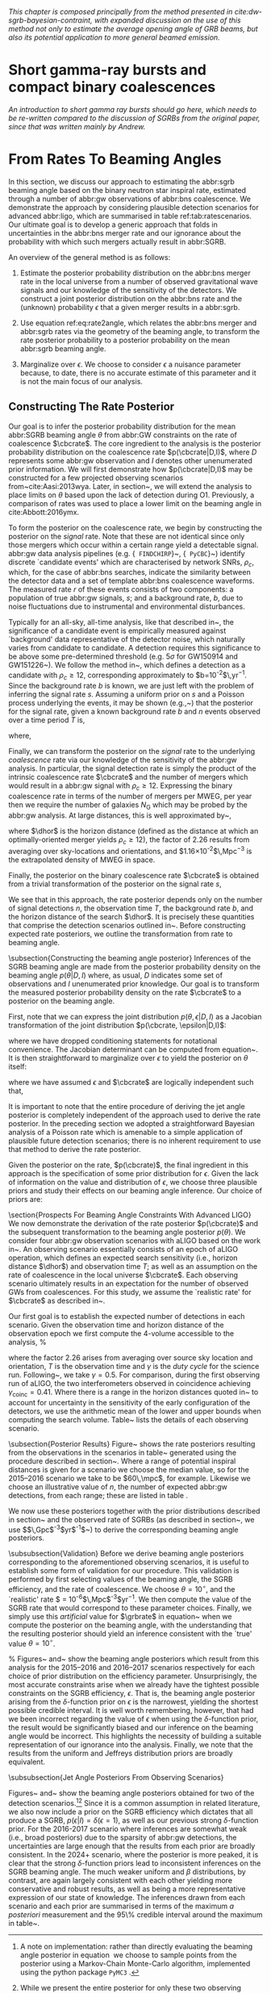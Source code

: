 
/This chapter is composed principally from the method presented in cite:dw-sgrb-bayesian-contraint, with expanded discussion on the use of this method not only to estimate the average opening angle of GRB beams, but also its potential application to more general beamed emission./

* Short gamma-ray bursts and compact binary coalescences
#+NAME:sec:sgrbs

/An introduction to short gamma ray bursts should go here, which needs to be re-written compared to the discussion of SGRBs from the original paper, since that was written mainly by Andrew./

\begin{equation}
\label{eq:rate2angle}
    \grbrate = \epsilon\cbcrate \left \langle 1-\cos \theta \right \rangle,
\end{equation}

* From Rates To Beaming Angles
#+NAME:sec:grb-rate-to-beaming

In this section, we discuss our approach to estimating the abbr:sgrb beaming angle based on the binary neutron star inspiral rate, estimated through a number of abbr:gw observations of abbr:bns coalescence.
We demonstrate the approach by considering plausible detection scenarios for advanced abbr:ligo, which are summarised in table ref:tab:ratescenarios.
Our ultimate goal is to develop a generic approach that folds in uncertainties in the abbr:bns merger rate and our ignorance about the probability with which such mergers actually result in abbr:SGRB.

An overview of the general method is as follows:

1. Estimate the posterior probability distribution on the abbr:bns merger rate in the local universe from a number of observed gravitational wave signals and our knowledge of the sensitivity of the detectors. We construct a joint posterior distribution on the abbr:bns rate and the (unknown) probability $\epsilon$ that a given merger results in a abbr:sgrb. 

2. Use equation ref:eq:rate2angle, which relates the abbr:bns merger and abbr:sgrb rates via the geometry of the beaming angle, to transform the rate posterior probability to a posterior probability on the mean abbr:sgrb beaming angle.

3. Marginalize over $\epsilon$. We choose to consider $\epsilon$ a nuisance parameter because, to date, there is no accurate estimate of this parameter and it is not the main focus of our analysis. 


** Constructing The Rate Posterior
#+NAME:sec:grb-rate-posterior

Our goal is to infer the posterior probability distribution for the mean
abbr:SGRB beaming angle $\theta$ from abbr:GW constraints on the rate of \BNS
coalescence $\cbcrate$.  The core ingredient to the analysis is the posterior
probability distribution on the coalescence rate $p(\cbcrate|D,I)$, where $D$
represents some abbr:gw observation and $I$ denotes other unenumerated prior
information.  We will first demonstrate how $p(\cbcrate|D,I)$ may be constructed
for a few projected observing scenarios from~cite:Aasi:2013wya.  Later, in
section~\ref{sec:beaming_limits}, we will extend the analysis to place
limits on $\theta$ based upon the lack of detection during O1. Previously, a
comparison of rates was used to place a lower limit on the beaming angle
in cite:Abbott:2016ymx.

To form the posterior on the coalescence rate, we begin by constructing the
posterior on the \emph{signal} rate.  Note that these are not identical since
only those \BNS mergers which occur within a certain range yield a detectable
signal.  abbr:gw data analysis pipelines (e.g. {\tt
FINDCHIRP}~\cite{2012PhRvD..85l2006A}, {\tt
PyCBC}~\cite{Canton:2014ena,Usman:2015kfa,alex_nitz_2017_844934}) identify
discrete `candidate events' which are characterised by network \acp{SNR},
$\rho_c$, which, for the case of abbr:bns searches, indicate the similarity between
the detector data and a set of template abbr:bns coalescence waveforms.  The
measured rate $r$ of these events consists of two components: a population of
true abbr:gw signals, $s$; and a background rate, $b$, due to noise fluctuations
due to instrumental and environmental disturbances.

\begin{equation}
r = s + b
\begin{cases}
s = \text{signal rate} \\
b = \text{background rate}.
\end{cases}
\end{equation}

Typically for an all-sky, all-time analysis, like that described
in~\cite{Usman:2015kfa}, the significance of a candidate event is
empirically measured against `background' data representative of the
detector noise, which naturally varies from candidate to candidate.  A
detection requires this significance to be above some pre-determined
threshold (e.g. $5\sigma$ for GW150914 and
GW151226~\cite{Abbott:2016blz,Abbott:2016nmj}).  We follow the method
in~\cite{Aasi:2013wya}, which defines a detection as a candidate with
$\rho_c \geq 12$, corresponding approximately to
$b=10^{-2}$\,yr$^{-1}$.  Since the background rate $b$ is known, we
are just left with the problem of inferring the signal rate $s$.
Assuming a uniform prior on $s$ and a Poisson process underlying the
events, it may be shown (e.g.,~\cite{2010blda.book.....G}) that the
posterior for the signal rate, given a known background rate $b$ and
$n$ events observed over a time period $T$ is,

\begin{equation}
p(s|n,b,I) = C \frac{ T\left[(s+b)T\right]^n e^{-(s+b)T}}{n!},
\end{equation}

where,
\begin{eqnarray}
C^{-1} & = &\frac{e^{-bT}}{n!} \int_0^{\infty}\diff(sT)(s+b)^n T^n e^{-sT}\\
& = & \sum_{i=0}^n \frac{ (bT)^i e^{-bT}}{i!}.
\end{eqnarray}

Finally, we can transform the posterior on the \emph{signal} rate to
the underlying \emph{coalescence} rate via our knowledge of the
sensitivity of the abbr:gw analysis.  In particular, the signal
detection rate is simply the product of the intrinsic coalescence rate
$\cbcrate$ and the number of \BNS mergers which would result in a
abbr:gw signal with $\rho_c\geq12$.  Expressing the binary coalescence
rate in terms of the number of mergers per \ac{MWEG}, per year then we
require the number of galaxies $N_{\mathrm{G}}$ which may be probed by
the abbr:gw analysis.  At large distances, this is well approximated
by~\cite{rates_paper},

\begin{equation}
    N_G = \frac{4}{3} \pi \left( \frac{\dhor}{\mpc}
\right)^3 (2.26)^{-3} (0.0116),
\end{equation}

where $\dhor$ is the horizon distance (defined as the distance at which an
optimally-oriented \BNS merger yields $\rho_c\geq12$), the factor of 2.26
results from averaging over sky-locations and orientations, and
$1.16\times 10^{-2}$\,Mpc$^{-3}$ is the extrapolated density of \ac{MWEG} in
space.

Finally, the posterior on the binary coalescence rate $\cbcrate$ is obtained from a trivial transformation of the posterior on the signal rate $s$,

\begin{eqnarray}
    p(\cbcrate|n,T,b,\dhor) & = & p(s|n,T,b) \left|\frac{\diff s}{\diff \cbcrate}\right| \\
                                   & = & N_G(\dhor)p(s|n,T,b).
\end{eqnarray}

We see that in this approach, the rate posterior depends only on the
number of signal detections $n$, the observation time $T$, the
background rate $b$, and the horizon distance of the search $\dhor$.
It is precisely these quantities that comprise the detection scenarios
outlined in~\cite{Aasi:2013wya}.  Before constructing expected rate
posteriors, we outline the transformation from rate to beaming angle.

\subsection{Constructing the beaming angle posterior}
Inferences of the \ac{SGRB} beaming angle are made from the posterior
probability density on the beaming angle $p(\theta|D,I)$ where, as
usual, $D$ indicates some set of observations and $I$ unenumerated
prior knowledge.  Our goal is to transform the measured posterior
probability density on the rate $\cbcrate$ to a posterior on the
beaming angle.

First, note that we can express the joint distribution
$p(\theta, \epsilon|D,I)$ as a Jacobian transformation of the joint
distribution $p(\cbcrate, \epsilon|D,I)$:
\begin{equation}
p(\theta,\epsilon) = p(\cbcrate,\epsilon)
\left\lvert\left\lvert
\frac{\partial(\cbcrate,\epsilon)}{\partial(\theta,\epsilon)}
\right\rvert\right\rvert,
\end{equation}

where we have dropped conditioning statements for notational convenience.
The Jacobian determinant can be  computed from equation~\ref{eq:rate2angle}.
It is then straightforward to marginalize over $\epsilon$ to yield the posterior on $\theta$ itself:

\begin{eqnarray}
    \label{eq:beam_posterior}
    p(\theta) & = & \int_{\epsilon} p(\theta,\epsilon)~\diff \epsilon\\
              & = & \int_{\epsilon} p(\cbcrate,\epsilon)
    \left\lvert\left\lvert
    \frac{\partial(\cbcrate,\epsilon)}{\partial(\theta,\epsilon)}
    \right\rvert\right\rvert~\diff \epsilon \\
              & = & \frac{2\grbrate \sin
\theta~p(\cbcrate)}{(\cos\theta-1)^2}\int_{\epsilon}
\frac{p(\epsilon)}{\epsilon} ~\diff \epsilon,
\end{eqnarray}

where we have assumed $\epsilon$ and $\cbcrate$ are logically independent such that,
\begin{equation}
p(\epsilon,\cbcrate) = p(\epsilon|\cbcrate)p(\cbcrate) = p(\epsilon)p(\cbcrate).
\end{equation}

It is important to note that the entire procedure of deriving the jet
angle posterior is completely independent of the approach used to
derive the rate posterior.  In the preceding section we adopted a
straightforward Bayesian analysis of a Poisson rate which is amenable
to a simple application of plausible future detection scenarios; there
is no inherent requirement to use that method to derive the rate
posterior.

Given the posterior on the rate, $p(\cbcrate)$, the final ingredient
in this approach is the specification of some prior distribution for
$\epsilon$. Given the lack of information on the value and distribution
of $\epsilon$, we choose three plausible priors and study their effects
on our beaming angle inference. Our choice of priors are:

\begin{description}
\item [Delta-function] $p(\epsilon) = \delta(\epsilon=0.5)$;
        the probability that \BNS mergers yield \acp{SGRB} is known to be 50\%
        exactly.

\item [Uniform] $p(\epsilon)=U(0,1)$;
        the probability that \BNS mergers yield \acp{SGRB} may lie anywhere
    $\epsilon \in (0,1]$ with equal support in that range. 

    \item [Jeffreys] $p(\epsilon)=\beta(\frac{1}{2},\frac{1}{2})$; treating the
        outcome of a \BNS merger as a Bernoulli trial in which a \ac{SGRB}
        constitutes `success' and $\epsilon$ is the probability of that success,
        the least informative prior, as derived from the square root of the
        determinant of the Fisher information for the Bernoulli distribution, is
        a $\beta$-distribution with shape parameters $\alpha=\beta=\frac{1}{2}$.
\end{description}

\section{Prospects For Beaming Angle Constraints With Advanced LIGO}
We now demonstrate the derivation of the rate posterior $p(\cbcrate)$
and the subsequent transformation to the beaming angle posterior
$p(\theta)$.  We consider four abbr:gw observation scenarios with
\ac{aLIGO} based on the work in~\cite{Aasi:2013wya}.  An observing
scenario essentially consists of an epoch of \ac{aLIGO} operation,
which defines an expected search sensitivity (i.e., \BNS{} horizon
distance $\dhor$) and observation time $T$; as well as an assumption
on the rate of \BNS{} coalescence in the local universe $\cbcrate$.
Each observing scenario ultimately results in an expectation for the
number of observed \acp{GW} from \BNS coalescences.  For this study,
we assume the `realistic rate' for $\cbcrate$ as described
in~\cite{rates_paper}.

Our first goal is to establish the expected number of detections in
each scenario.  Given the observation time and horizon distance of the
observation epoch we first compute the 4-volume accessible to the
analysis,
%
\begin{equation}
    \label{eq:search_volume}
    V_{\mathrm{search}} = \frac{4}{3}\pi \left(\frac{\dhor}{2.26}\right)^3 \times \gamma T,
\end{equation}

where the factor 2.26 arises from averaging over source sky location
and orientation, $T$ is the observation time and $\gamma$ is the
\emph{duty cycle} for the science run.  Following~\cite{Aasi:2013wya},
we take $\gamma=0.5$.  For comparison, during the first observing run
of \ac{aLIGO}, the two interferometers observed in coincidence
achieving $\gamma_{\mathrm{coinc}} = 0.41$.  Where there is a range in
the horizon distances quoted in~\cite{Aasi:2013wya} to account for
uncertainty in the sensitivity of the early configuration of the
detectors, we use the arithmetic mean of the lower and upper bounds
when computing the search volume.  Table~\ref{tab:scenarios} lists
the details of each observing scenario.

\begin{table}
\centering
\begin{tabular}{lccccc}
  \toprule
  Epoch &  $T$ & \dinsp & $V_{\mathrm{search}}$ & Est. \BNS \\
        &   [yr] & [Mpc] & [$\ee{6} \mpc³\,\yr^{-1}$] & Detections \\
  \colrule
  2015--2016 & 0.25 & 40--80   & 0.05--0.4 & 0.0005--4 \\
  2016--2017 & 0.5 & 80--120 & 0.6--2.0 & 0.006-20\\
  2018--2019 & 0.75 & 120--170 & 3--10 & 0.04--100\\
  2020+      & 1    & 200 & 20 & 0.2--200 \\
  2024+      & 1    & 200 & 40 & 0.4--400 \\
  \botrule
\end{tabular}
\caption{Advanced detector era observing scenarios considered in this
  work.  $T$ is the expected duration of the science run and $\dinsp$
  is the \BNS inspiral distance for the sensitivity expected to be
  achieved at the given epoch, which is equal to $\dhor / 2.26$.
  $V_{\mathrm{search}}$ is the sensitive volume of the search, defined
  by equation~\ref{eq:search_volume}; the final column contains the
  estimated range of the number of abbr:gw detections.  Note that the
  quoted search volume accounts for a network duty cycle of
  $\sim 80\%$ per detector.  These scenarios are derived from those detailed
  in~\cite{Aasi:2013wya}. While the 2020+ and 2024+ scenarios appear
  identical in terms of the sensitivity of the detectors, the 2024+
  scenario includes a third advanced LIGO detector in India. This
  expansion of the network is expected to lead to an increase in the
  network duty cycle, and an increase in the area of the sky which the network is sensitive to, resulting in a greater volume being searched per
  year.
  \label{tab:scenarios}}
\end{table}


\subsection{Posterior Results}
Figure~\ref{fig:aligorate} shows the \BNS rate posteriors resulting
from the observations in the scenarios in table~\ref{tab:scenarios}
generated using the procedure described in
section~\ref{sec:rate_posterior}. Where a range of potential inspiral
distances is given for a scenario we choose the median value, so for
the 2015--2016 scenario we take \dinsp{} to be $60\,\mpc$, for
example. Likewise we choose an illustrative value of $n$, the number
of expected abbr:gw detections, from each range; these are listed in
table \ref{tab:rateposteriors}.

We now use these posteriors together with the prior distributions
described in section~\ref{sec:rate_posterior} and the observed rate of
\acp{SGRB} (as described in section~\ref{sec:sgrbs}, we use
$\grbrate=10$\,Gpc$^{-3}$yr$^{-1}$~\cite{Nakar:2007yr,Dietz:2010eh})
to derive the corresponding beaming angle posteriors.

\begin{figure}
\centering
{\includegraphics[width=\linewidth]{figures/rate_posteriors_violin.pdf}}
\caption{Posterior probability distribution for the rate of \BNS
    coalescence assuming the scenarios in table \ref{tab:scenarios}.
    The 95\% credible interval is represented with a horizontal line through
    the centre of the plot, with vertical lines delineating the lower and upper limits; the median is represented by a square marker, and the
    maximum \latin{a posteriori} (\ac{MAP}) value is denoted by a diamond. A
    summary of these values is given in table \ref{tab:rateposteriors}.
    \label{fig:aligorate} }
\end{figure}


\begin{table}
\begin{center}
  \begin{tabular}{lrrrrr}
    \toprule
    Scenario &    $n$ & Lower       & MAP             & Median          & Upper\\
             &        & [$\yr^{-1}$] & [$\yr^{-1}$]    & [$\yr^{-1}$]    & [$\yr^{-1}$]  \\
    \colrule
    2015--2016 & 0   & 0.00	 & 0.45	 & 2.80	 & 11.98	\\
    2016--2017 & 1   & 0.17	 & 4.07	 & 6.74	 & 19.13	\\
    2017 -- 2018 & 3 & 1.37	 & 5.88	 & 6.99	 & 15.26 \\	
    2020+ & 10 &7.30	 & 14.47	 & 15.25	 & 25.25	\\
    2024+ & 20 & 12.42	 & 20.35	 & 20.65	 & 30.09	\\
    \botrule
\end{tabular}
\end{center}

\caption{Summary of the \BNS rate posteriors for each of the observing
  scenarios which are considered in this work; these posteriors are plotted
  in figure \ref{fig:aligorate}. Here $n$ is the number of abbr:gw events which were assumed to be observed in each scenario, chosen from the ranges in table \ref{tab:scenarios}.
  \label{tab:rateposteriors}
}
\end{table}

\subsubsection{Validation}
\label{sec:validation}
Before we derive beaming angle posteriors corresponding to the
aforementioned observing scenarios, it is useful to establish some
form of validation for our procedure.  This validation is performed by
first selecting values of the beaming angle, the \ac{SGRB} efficiency,
and the rate of \BNS coalescence.  We choose $\theta=10^{\circ}$, and
the `realistic' \BNS rate $\cbcrate = 10^{-6}$\,Mpc$^{-3}$yr$^{-1}$.
We then compute the value of the \ac{SGRB} rate that would correspond
to these parameter choices.  Finally, we simply use this
\emph{artificial} value for $\grbrate$ in
equation~\ref{eq:beam_posterior} when we compute the posterior on the
beaming angle, with the understanding that the resulting posterior
should yield an inference consistent with the `true' value
$\theta=10^{\circ}$.

\begin{figure}
\centering
\includegraphics[width=\linewidth]{figures/O1_injections_violin.pdf}
\caption{ In order to validate the algorithm an artificial scenario
  was constructed with a known beaming angle by artificially setting a
  GRB rate of $36.7\, \yr^{-1}$ to induce a beaming angle of $\theta \approx 10^{\circ}$.
  The algorithm was then tested with the various priors used in the
  analysis,  using
  the same horizon distance, observing time, and duty cycle as the 2015--2016
  observing scenario. to ensure that the correct beaming angle was inferred. 
  These posteriors are based on the simulated 2015--2016 observing scenario (see
  table~\ref{tab:scenarios}).
  \label{fig:injjetposterio2016}}
\end{figure}

\begin{table}
  \centering
  \begin{tabular}{lrrrr}
    \toprule
    Prior & Lower & MAP & Median & Upper\\
          & [$^\circ$] & [$^\circ$]& [$^\circ$]& [$^\circ$] \\
    \colrule
    $\delta(1.0)$ & 3.68	 & 5.88	 & 8.45	         & 39.44	 \\
    $\delta(0.5)$ & 5.24	 & 8.59	 & 11.89	 & 50.51	 \\
    Jeffreys      & 4.38	 & 7.69	 & 13.23	 & 69.74	 \\
    U(0,1)        & 4.62	 & 8.14	 & 13.23	 & 63.81	 \\
    \botrule
\end{tabular}
\caption{Summary of the beaming angle posteriors from figure
  \ref{fig:injjetposterio2016}, for the 2015--2016 observing scenario,
  with an artificial GRB rate imposed to produce a target beaming
  angle of $\theta = 10^{\circ}$.
  \label{tab:summaryinj2015}}
\end{table}

\begin{figure}
\centering
\includegraphics[width=\linewidth]{figures/O2_injections_violin.pdf}
\caption{The procedure used to produce figure \ref{fig:injjetposterio2016} was repeated for the observing time and the horizon distance of the 2016--2017 observing scenario, with a GRB rate of $28.0 \,\yr^{-1}$ used to induce a beaming angle of $\theta \approx 10^{\circ}$.
  \label{fig:injjetposterio2017}}
\end{figure}
\begin{table}
  \centering
  \begin{tabular}{lrrrr}
    \toprule
    Prior & Lower & MAP & Median & Upper\\
          & [$^\circ$] & [$^\circ$]& [$^\circ$]& [$^\circ$] \\
    \colrule
    $\delta(1.0)$ & 4.15	 & 6.78	 & 7.62	 & 21.17	 \\
    $\delta(0.5)$ & 6.11	 & 9.50	 & 10.88	 & 27.88	 \\
    Jeffreys & 5.05	 & 9.05	 & 12.21	 & 62.72	 \\
    U(0,1) & 5.12	 & 9.05	 & 11.29	 & 51.04	 \\
    \botrule
\end{tabular}
\caption{Summary of the beaming angle posteriors from figure
  \ref{fig:injjetposterio2017}, for the 2016--2017 observing scenario,
  with an artificial GRB rate imposed to produce a target beaming
  angle of $\theta \approx 10^{\circ}$.}
  \label{tab:summaryinj2016}
\end{table}

%
Figures~\ref{fig:injjetposterio2016} and~\ref{fig:injjetposterio2017}
show the beaming angle posteriors which result from this analysis for
the 2015--2016 and 2016--2017 scenarios respectively for each choice
of prior distribution on the efficiency parameter.  Unsurprisingly,
the most accurate constraints arise when we already have the tightest
possible constraints on the \ac{SGRB} efficiency, $\epsilon$.  That
is, the beaming angle posterior arising from the $\delta$-function
prior on $\epsilon$ is the narrowest, yielding the shortest possible
credible interval.  It is well worth remembering, however, that had
we been incorrect regarding the value of $\epsilon$ when using the
$\delta$-function prior, the result would be significantly biased and
our inference on the beaming angle would be incorrect.  This
highlights the necessity of building a suitable representation of our
ignorance into the analysis.  Finally, we note that the results from
the uniform and Jeffreys distribution priors are broadly equivalent.


\subsubsection{Jet Angle Posteriors From Observing Scenarios}

\begin{figure}
\centering
{\includegraphics[width=\linewidth]{figures/O1_beaming_posteriors_violin.pdf}}
\caption{Beaming angle posteriors using different priors on \ac{SGRB} efficiency $\epsilon$ in the 2015--2016 observing scenario.
    \label{fig:jetposterior2016}}
\end{figure}

\begin{figure}
\centering
{\includegraphics[width=\linewidth]{figures/O2_beaming_posteriors_violin.pdf}}
\caption{Beaming angle posteriors using different priors on \ac{SGRB} efficiency $\epsilon$ in the 2016--2017 observing scenario.
    \label{fig:jetposterior2017}}
\end{figure}

Figures~\ref{fig:jetposterior2016} and~\ref{fig:jetposterior2017} show
the beaming angle posteriors obtained for two of the detection
scenarios.\footnote{
    A note on implementation: rather than directly evaluating
    the beaming angle posterior in equation~\ref{eq:beam_posterior} we
    choose to sample points from the posterior using a Markov-Chain
    Monte-Carlo algorithm, implemented using the python package
    \texttt{PyMC3}~\cite{salvatier2016probabilistic}.
}\footnote{
    While we present the entire posterior for only these two
    observing scenarios in this section, we provide an overview of all
    of the observing scenarios in section~\ref{sec:future}.}
Since it is a common assumption in related literature, we also now include
a prior on the \ac{SGRB} efficiency which dictates that all \BNS produce a
\ac{SGRB}, $p(\epsilon|I)=\delta(\epsilon=1)$, as well as our previous
strong $\delta$-function prior.  For the 2016-2017 scenario where
inferences are somewhat weak (i.e., broad posteriors) due to the
sparsity of abbr:gw detections, the uncertainties are large enough
that the results from each prior are broadly consistent.  In the 2024+
scenario, where the posterior is more peaked, it is clear that the
strong $\delta$-function priors lead to inconsistent inferences on the
\ac{SGRB} beaming angle.  The much weaker uniform and $\beta$
distributions, by contrast, are again largely consistent with each
other yielding more conservative and robust results, as well as being
a more representative expression of our state of knowledge.  The
inferences drawn from each scenario and each prior are summarised in
terms of the maximum \emph{a posteriori} measurement and the 95\%
credible interval around the maximum in
table~\ref{tab:aligo_beam_inference}.
